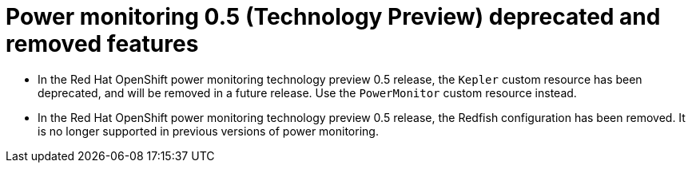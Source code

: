 // Module included in the following assemblies:

// * power_monitoring/power-monitoring-assembly-tp-0-5-release-notes.adoc

:_mod-docs-content-type: REFERENCE
[id="power-monitoring-0-5-deprecated-removed-features_{context}"]
= Power monitoring 0.5 (Technology Preview) deprecated and removed features

* In the Red Hat OpenShift power monitoring technology preview 0.5 release, the `Kepler` custom resource has been deprecated, and will be removed in a future release. Use the `PowerMonitor` custom resource instead.

* In the Red Hat OpenShift power monitoring technology preview 0.5 release, the Redfish configuration has been removed. It is no longer supported in previous versions of power monitoring.